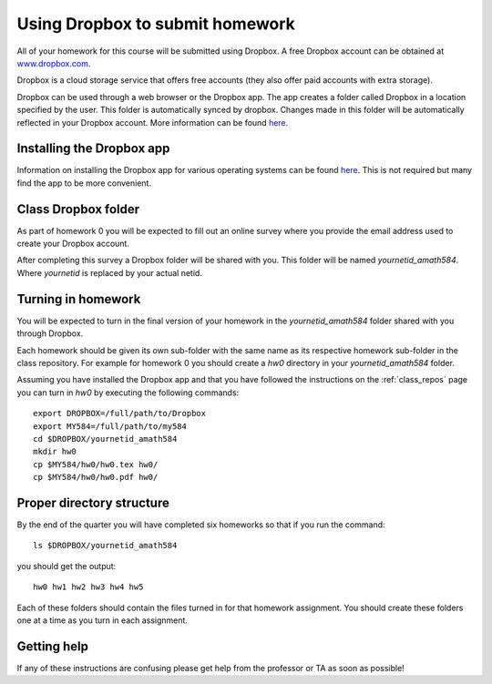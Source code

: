 
.. _dropbox:

Using Dropbox to submit homework
================================

All of your homework for this course will be submitted using Dropbox.
A free Dropbox account can be obtained at `www.dropbox.com
<www.dropbox.com>`_.
 
Dropbox is a cloud storage service that offers free
accounts (they also offer paid accounts with extra storage). 

Dropbox can be used through a web browser or the Dropbox app. The 
app creates a folder called Dropbox in a location
specified by the user. This folder is automatically synced by
dropbox. Changes made in this folder will be automatically 
reflected in your Dropbox account. More information can be 
found `here
<https://www.dropbox.com/en/help/8839>`_. 

Installing the Dropbox app
--------------------------
Information on installing the Dropbox app for various
operating systems can be found `here
<https://www.dropbox.com/install>`_. This is not required but
many find the app to be more convenient. 

Class Dropbox folder
------------------------

As part of homework 0 you will be expected to fill out an online
survey where you provide the email address used to create your
Dropbox account.

After completing this survey a Dropbox folder will be
shared with you. This folder will be named `yournetid_amath584`.
Where `yournetid` is replaced by your actual netid. 

Turning in homework
------------------
You will be expected to turn in the final version of
your homework in the `yournetid_amath584` folder shared with you through Dropbox.

Each homework should be given its own sub-folder with the
same name as its respective homework sub-folder in the class repository.
For example for homework 0 you should create a `hw0` directory in
your `yournetid_amath584` folder. 

Assuming you have installed the Dropbox app
and that you have followed the instructions on the :ref:`class_repos` 
page you can turn in `hw0` by executing the following commands::

    export DROPBOX=/full/path/to/Dropbox
    export MY584=/full/path/to/my584
    cd $DROPBOX/yournetid_amath584
    mkdir hw0
    cp $MY584/hw0/hw0.tex hw0/
    cp $MY584/hw0/hw0.pdf hw0/
    

Proper directory structure
--------------------------

By the end of the 
quarter you will have completed six homeworks so that if you run the command::

    ls $DROPBOX/yournetid_amath584

you should get the output::

    hw0 hw1 hw2 hw3 hw4 hw5

Each of these folders should contain the files turned in for that homework assignment.
You should create these folders one at a time as you turn in each assignment.

Getting help
------------

If any of these instructions are confusing please get help
from the professor or TA as soon as possible! 
